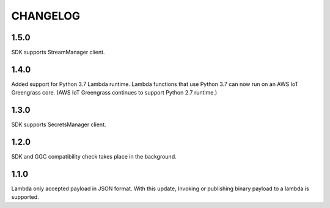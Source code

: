 =========
CHANGELOG
=========

1.5.0
=====

SDK supports StreamManager client.

1.4.0
======

Added support for Python 3.7 Lambda runtime. Lambda functions that use Python 3.7 can now run on an AWS IoT Greengrass core. (AWS IoT Greengrass continues to support Python 2.7 runtime.)


1.3.0
======

SDK supports SecretsManager client.


1.2.0
======

SDK and GGC compatibility check takes place in the background.


1.1.0
======
Lambda only accepted payload in JSON format. With this update, Invoking or publishing binary payload to a lambda is supported.
